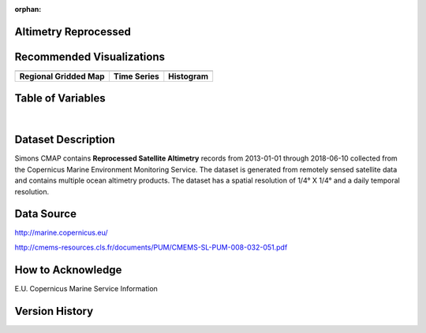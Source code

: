 :orphan:

.. _Altimetry_REP:



Altimetry Reprocessed
*********************

.. |globe| image:: /_static/catalog_thumbnails/globe.png
   :scale: 10%
   :align: middle
.. |sat| image:: /_static/catalog_thumbnails/satellite.png
   :scale: 10%
   :align: middle


.. |rm| image:: /_static/tutorial_pics/regional_map.png
 :align: middle
 :scale: 20%
 :target: ../../tutorials/regional_map_gridded.html

.. |ts| image:: /_static/tutorial_pics/TS.png
 :align: middle
 :scale: 25%
 :target: ../../tutorials/time_series.html

.. |hst| image:: /_static/tutorial_pics/hist.png
 :align: middle
 :scale: 25%
 :target: ../../tutorials/histogram.html

.. |sec| image:: /_static/tutorial_pics/section.png
  :align: middle
  :scale: 20%
  :target: ../../tutorials/section.html

.. |dep| image:: /_static/tutorial_pics/depth_profile.png
  :align: middle
  :scale: 25%
  :target: ../../tutorials/depth_profile.html

+-------------------------------+----------+----------+-------------+------------------------+----------------------+--------------+--------------+
| Dataset Name                  | Coverage | Sensor   |  Make       |  Spatial Resolution    | Temporal Resolution  |  Start Date  |  End Date    |
+===============================+==========+==========+=============+========================+======================+==============+==============+
| :ref:`Altimetry_REP`          |  |globe| | |sat|    | Observation |     1/4° X 1/4°        |         Daily        |  2013-01-01  | 2018-06-10 |
+-------------------------------+----------+----------+-------------+------------------------+----------------------+--------------+------------+


Recommended Visualizations
**************************

+---------------------------+---------------------------+---------------------------+
| |rm|                      |    |ts|                   |           |hst|           |
+---------------------------+---------------------------+---------------------------+
|**Regional Gridded Map**   | **Time Series**           |  **Histogram**            |
+---------------------------+---------------------------+---------------------------+


Table of Variables
******************


.. raw:: html

    <iframe src="../../_static/var_tables/Reprocessed%20Altimetry/Reprocessed%20Altimetry.html"  frameborder = 0 height = '250px' width="100%">></iframe>

|


.. raw:: html

    <iframe src="../../_static/var_plots/adt.html"  frameborder = 0  height="500px" width="100%">></iframe>



Dataset Description
*******************


Simons CMAP contains **Reprocessed Satellite Altimetry** records from 2013-01-01 through 2018-06-10 collected from the Copernicus Marine Environment Monitoring Service. The dataset is generated from remotely sensed satellite data and contains multiple ocean altimetry products.
The dataset has a spatial resolution of 1/4° X 1/4° and a daily temporal resolution.




Data Source
***********

http://marine.copernicus.eu/

http://cmems-resources.cls.fr/documents/PUM/CMEMS-SL-PUM-008-032-051.pdf

How to Acknowledge
******************

E.U. Copernicus Marine Service Information

Version History
***************
